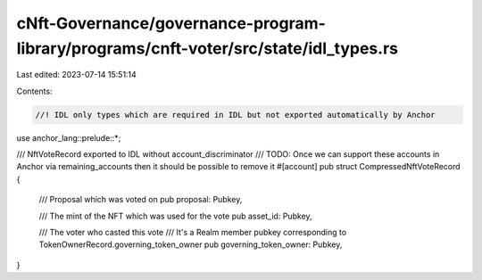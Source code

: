 cNft-Governance/governance-program-library/programs/cnft-voter/src/state/idl_types.rs
=====================================================================================

Last edited: 2023-07-14 15:51:14

Contents:

.. code-block:: rs

    //! IDL only types which are required in IDL but not exported automatically by Anchor
use anchor_lang::prelude::*;

/// NftVoteRecord exported to IDL without account_discriminator
/// TODO: Once we can support these accounts in Anchor via remaining_accounts then it should be possible to remove it
#[account]
pub struct CompressedNftVoteRecord {
    /// Proposal which was voted on
    pub proposal: Pubkey,

    /// The mint of the NFT which was used for the vote
    pub asset_id: Pubkey,

    /// The voter who casted this vote
    /// It's a Realm member pubkey corresponding to TokenOwnerRecord.governing_token_owner
    pub governing_token_owner: Pubkey,
}

